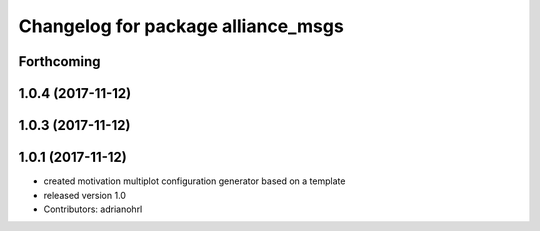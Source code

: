 ^^^^^^^^^^^^^^^^^^^^^^^^^^^^^^^^^^^
Changelog for package alliance_msgs
^^^^^^^^^^^^^^^^^^^^^^^^^^^^^^^^^^^

Forthcoming
-----------

1.0.4 (2017-11-12)
------------------

1.0.3 (2017-11-12)
------------------

1.0.1 (2017-11-12)
------------------
* created motivation multiplot configuration generator based on a template
* released version 1.0
* Contributors: adrianohrl
